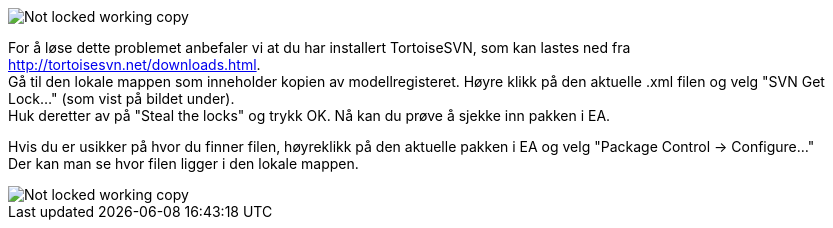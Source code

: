 // EA gir en feilmelding om at .xml fil "is not locked in this working copy" når du prøver å sjekke inn en pakke


image::IMG/EA_E195013_workingCopy1.png[,, alt="Not locked working copy"]

For å løse dette problemet anbefaler vi at du har installert TortoiseSVN, som kan lastes ned fra http://tortoisesvn.net/downloads.html. + 
Gå til den lokale mappen som inneholder kopien av modellregisteret. Høyre klikk på den aktuelle .xml filen og velg "SVN Get Lock..." (som vist på bildet under). +
Huk deretter av på "Steal the locks" og trykk OK. Nå kan du prøve å sjekke inn pakken i EA.

Hvis du er usikker på hvor du finner filen, høyreklikk på den aktuelle pakken i EA og velg "Package Control → Configure..." +
Der kan man se hvor filen ligger i den lokale mappen.

image::IMG/svngetlock1.JPG[,, alt="Not locked working copy"]
